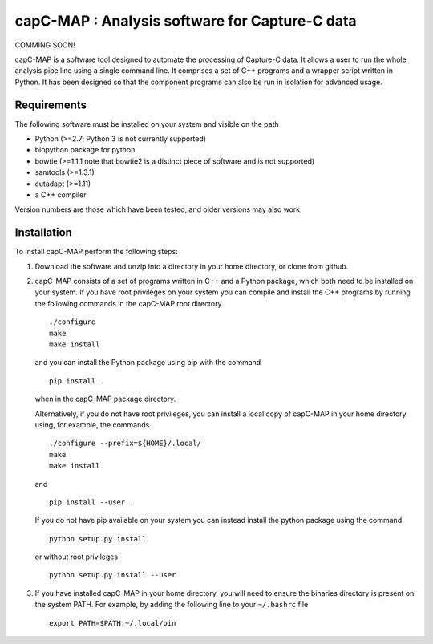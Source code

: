 capC-MAP : Analysis software for Capture-C data
***********************************************

COMMING SOON!

capC-MAP is a software tool designed to automate the processing of Capture-C data. It allows a user to run the whole analysis pipe line using a single command line. It comprises a set of C++ programs and a wrapper script written in Python. It has been designed so that the component programs can also be run in isolation for advanced usage.


Requirements
============

The following software must be installed on your system and visible on the path

* Python (>=2.7; Python 3 is not currently supported)
* biopython package for python
* bowtie (>=1.1.1 note that bowtie2 is a distinct piece of software and is not supported)
* samtools (>=1.3.1)
* cutadapt (>=1.11)
* a C++ compiler

Version numbers are those which have been tested, and older versions may also work.


Installation
============

To install capC-MAP perform the following steps:

1. Download the software and unzip into a directory in your home directory,
   or clone from github.

2. capC-MAP consists of a set of programs written in C++ and a Python package, 
   which both need to be installed on your system. If you have root privileges 
   on your system you can compile and install the C++ programs by running the 
   following commands in the capC-MAP root directory
   ::

     ./configure
     make
     make install
     
   and you can install the Python package using pip with the command
   ::

      pip install .

   when in the capC-MAP package directory.

   Alternatively, if you do not have root privileges, you can install a local 
   copy of capC-MAP in your home directory using, for example, the commands
   ::

      ./configure --prefix=${HOME}/.local/
      make
      make install

   and
   ::

      pip install --user .

   If you do not have pip available on your system you can instead install the 
   python package using the command
   ::

      python setup.py install 

   or without root privileges
   ::

      python setup.py install --user

3. If you have installed capC-MAP in your home directory, you will need to 
   ensure the binaries directory is present on the system PATH. For example, 
   by adding the following line to your ``~/.bashrc`` file
   ::

     export PATH=$PATH:~/.local/bin


